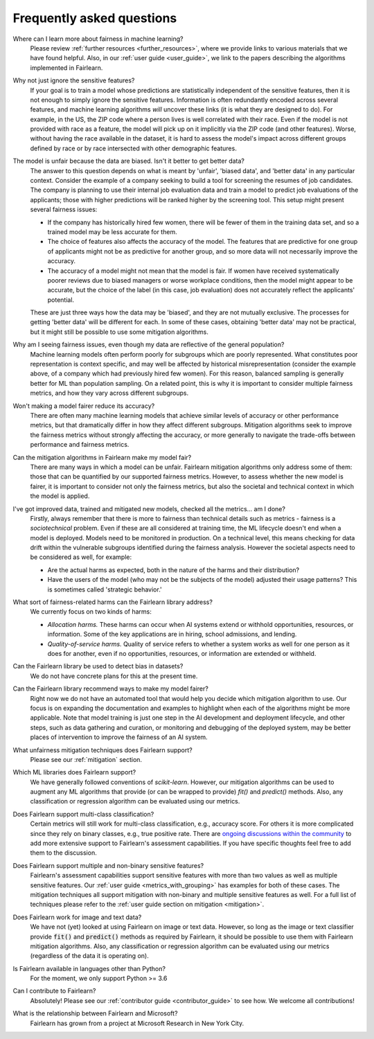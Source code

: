 .. _faq:

Frequently asked questions
==========================

Where can I learn more about fairness in machine learning?
    Please review :ref:`further resources <further_resources>`,
    where we provide links to various materials that we have found helpful.
    Also, in our :ref:`user guide <user_guide>`, we link to the papers describing
    the algorithms implemented in Fairlearn.

Why not just ignore the sensitive features?
    If your goal is to train a model whose predictions are statistically
    independent of the sensitive features, then it is not enough to simply ignore the
    sensitive features.
    Information is often redundantly encoded across several features, and machine learning
    algorithms *will* uncover these links (it is what they are designed to do).
    For example, in the US, the ZIP code where a person lives is well correlated with their
    race.
    Even if the model is not provided with race as a feature, the model will pick up on it
    implicitly via the ZIP code (and other features).
    Worse, without having the race available in the dataset, it is hard to assess the
    model's impact across different groups defined by race or by race intersected with other
    demographic features.
    
The model is unfair because the data are biased. Isn't it better to get better data?
    The answer to this question depends on what is meant by 'unfair', 'biased data',
    and 'better data' in any particular context.
    Consider the example of a company seeking to build a tool for screening the resumes of
    job candidates.
    The company is planning to use their internal job evaluation data and train a
    model to predict job evaluations of the applicants; those with higher
    predictions will be ranked higher by the screening tool. This setup might
    present several fairness issues:

    - If the company has historically hired few women, there will be fewer of them
      in the training data set, and so a trained model may be less accurate
      for them.
    - The choice of features also affects the accuracy of the model. The features
      that are predictive for one group of applicants might not be as predictive for another
      group, and so more data will not necessarily improve the accuracy.
    - The accuracy of a model might not mean that the model is fair. If women have received
      systematically poorer reviews due to biased managers or worse workplace conditions,
      then the model might appear to be accurate,
      but the choice of the label (in this case, job evaluation)
      does not accurately reflect the applicants' potential.

    These are just three ways how the data may be 'biased', and they are not mutually
    exclusive. The processes for getting 'better data' will be different for
    each. In some of these cases, obtaining 'better data' may not be practical, but it
    might still be possible to use some mitigation algorithms.

Why am I seeing fairness issues, even though my data are reflective of the general population?
    Machine learning models often perform poorly for subgroups which are poorly
    represented.
    What constitutes poor representation is context specific, and may well be affected by
    historical misrepresentation (consider the example above, of a company which had previously
    hired few women).
    For this reason, balanced sampling is generally better for ML than population sampling.
    On a related point, this is why it is important to consider multiple fairness metrics,
    and how they vary across different subgroups.

Won't making a model fairer reduce its accuracy?
    There are often many machine learning models that achieve similar levels of accuracy
    or other performance metrics, but that dramatically differ in how they affect
    different subgroups.
    Mitigation algorithms seek to improve the fairness metrics without strongly affecting
    the accuracy, or more generally to navigate the trade-offs between performance and
    fairness metrics.

Can the mitigation algorithms in Fairlearn make my model fair?
    There are many ways in which a model can be unfair. Fairlearn mitigation algorithms
    only address some of them: those that can be quantified by our supported
    fairness metrics.
    However, to assess whether the new model is fairer, it is important to consider
    not only the fairness metrics, but also the societal and technical context in which
    the model is applied.

I've got improved data, trained and mitigated new models, checked all the metrics... am I done?
    Firstly, always remember that there is more to fairness than technical details such as
    metrics - fairness is a *sociotechnical* problem.
    Even if these are all considered at training time, the ML lifecycle doesn't end when a
    model is deployed.
    Models need to be monitored in production.
    On a technical level, this means checking for data drift within the vulnerable
    subgroups identified during the fairness analysis.
    However the societal aspects need to be considered as well, for example:
    
    - Are the actual harms as expected, both in the nature of the harms and their
      distribution?
    - Have the users of the model (who may not be the subjects of the model)
      adjusted their usage patterns? This is sometimes called 'strategic
      behavior.'
    
What sort of fairness-related harms can the Fairlearn library address?
    We currently focus on two kinds of harms:

    - *Allocation harms.* 
      These harms can occur when AI systems extend or withhold opportunities, resources,
      or information. Some of the key applications are in hiring, school admissions, and lending.
    - *Quality-of-service harms.* Quality of service refers to whether a system works
      as well for one person as it does for another, even if no opportunities, resources,
      or information are extended or withheld.

Can the Fairlearn library be used to detect bias in datasets?
    We do not have concrete plans for this at the present time.

Can the Fairlearn library recommend ways to make my model fairer?
    Right now we do not have an automated tool that would help you decide
    which mitigation algorithm to use. Our focus is on expanding the documentation
    and examples to highlight when each of the algorithms might be more applicable.
    Note that model training is just one step in the AI development and
    deployment lifecycle, and other steps, such as data gathering and curation,
    or monitoring and debugging of the deployed system, may be better places
    of intervention to improve the fairness of an AI system.

What unfairness mitigation techniques does Fairlearn support?
    Please see our :ref:`mitigation` section.

Which ML libraries does Fairlearn support?
    We have generally followed conventions of `scikit-learn`.
    However, our mitigation algorithms can be used to augment
    any ML algorithms that provide (or can be wrapped to provide) `fit()` and
    `predict()` methods. Also, any classification or regression
    algorithm can be evaluated using our metrics.

Does Fairlearn support multi-class classification?
    Certain metrics will still work for multi-class classification, e.g.,
    accuracy score. For others it is more complicated since they rely on
    binary classes, e.g., true positive rate.
    There are
    `ongoing discussions within the community <https://github.com/fairlearn/fairlearn/issues/752>`_
    to add more extensive support to Fairlearn's assessment capabilities.
    If you have specific thoughts feel free to add them to the discussion.

Does Fairlearn support multiple and non-binary sensitive features?
    Fairlearn's assessment capabilities support sensitive features with more
    than two values as well as multiple sensitive features.
    Our :ref:`user guide <metrics_with_grouping>` has examples for both of
    these cases.
    The mitigation techniques all support mitigation with non-binary and
    multiple sensitive features as well. For a full list of techniques
    please refer to the :ref:`user guide section on mitigation <mitigation>`.

Does Fairlearn work for image and text data?
    We have not (yet) looked at using Fairlearn on image or text data.
    However, so long as the image or text classifier provide
    :code:`fit()` and :code:`predict()` methods
    as required by Fairlearn, it should be possible to use them
    with Fairlearn mitigation algorithms. Also, any classification or regression
    algorithm can be evaluated using our metrics (regardless of the
    data it is operating on).

Is Fairlearn available in languages other than Python?
    For the moment, we only support Python >= 3.6

Can I contribute to Fairlearn?
    Absolutely! Please see our :ref:`contributor guide <contributor_guide>` to see
    how. We welcome all contributions!

What is the relationship between Fairlearn and Microsoft?
    Fairlearn has grown from a project at Microsoft Research in New York City.

